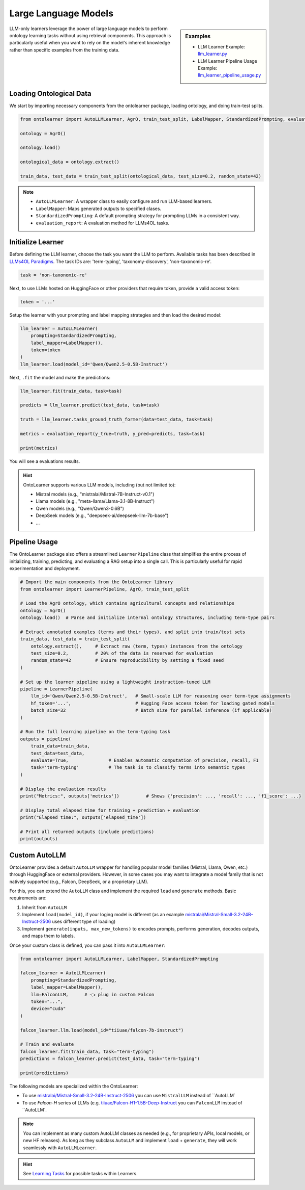 Large Language Models
========================


.. sidebar:: Examples

    * LLM Learner Example: `llm_learner.py <https://github.com/sciknoworg/OntoLearner/blob/main/examples/llm_learner.py>`_
    * LLM Learner Pipeline Usage Example: `llm_learner_pipeline_usage.py <https://github.com/sciknoworg/OntoLearner/blob/main/examples/llm_learner_pipeline_usage.py>`_


LLM-only learners leverage the power of large language models to perform ontology learning tasks
without using retrieval components. This approach is particularly useful when you want to rely
on the model's inherent knowledge rather than specific examples from the training data.

Loading Ontological Data
----------------------------

We start by importing necessary components from the ontolearner package, loading ontology, and doing train-test splits.

.. code-block:: python

    from ontolearner import AutoLLMLearner, AgrO, train_test_split, LabelMapper, StandardizedPrompting, evaluation_report

    ontology = AgrO()

    ontology.load()

    ontological_data = ontology.extract()

    train_data, test_data = train_test_split(ontological_data, test_size=0.2, random_state=42)

.. note::

    * ``AutoLLMLearner``: A wrapper class to easily configure and run LLM-based learners.
    * ``LabelMapper``: Maps generated outputs to specified clases.
    * ``StandardizedPrompting``: A default prompting strategy for prompting LLMs in a consistent way.
    * ``evaluation_report``: A evaluation method for LLMs4OL tasks.

Initialize Learner
-----------------------------

Before defining the LLM learner, choose the task you want the LLM to perform. Available tasks has been described in `LLMs4OL Paradigms <https://ontolearner.readthedocs.io/learning_tasks/llms4ol.html>`_. The task IDs are: 'term-typing', 'taxonomy-discovery', 'non-taxonomic-re'.

.. code-block:: python

    task = 'non-taxonomic-re'

Next, to use LLMs hosted on HuggingFace or other providers that require token, provide a valid access token:

.. code-block:: python

    token = '...'

Setup the learner with your prompting and label mapping strategies and then load the desired model:

.. code-block:: python

    llm_learner = AutoLLMLearner(
        prompting=StandardizedPrompting,
        label_mapper=LabelMapper(),
        token=token
    )
    llm_learner.load(model_id='Qwen/Qwen2.5-0.5B-Instruct')

Next, ``.fit`` the model and make the predictions:

.. code-block:: python

    llm_learner.fit(train_data, task=task)

    predicts = llm_learner.predict(test_data, task=task)

    truth = llm_learner.tasks_ground_truth_former(data=test_data, task=task)

    metrics = evaluation_report(y_true=truth, y_pred=predicts, task=task)

    print(metrics)

You will see a evaluations results.



.. hint::

    OntoLearner supports various LLM models, including (but not limited to):

    - Mistral models (e.g., "mistralai/Mistral-7B-Instruct-v0.1")
    - Llama models (e.g., "meta-llama/Llama-3.1-8B-Instruct")
    - Qwen models (e.g., "Qwen/Qwen3-0.6B")
    - DeepSeek models (e.g., "deepseek-ai/deepseek-llm-7b-base")
    - ...


Pipeline Usage
-----------------------
The OntoLearner package also offers a streamlined ``LearnerPipeline`` class that simplifies the entire process of initializing, training, predicting, and evaluating a RAG setup into a single call. This is particularly useful for rapid experimentation and deployment.

.. code-block:: python

    # Import the main components from the OntoLearner library
    from ontolearner import LearnerPipeline, AgrO, train_test_split

    # Load the AgrO ontology, which contains agricultural concepts and relationships
    ontology = AgrO()
    ontology.load()  # Parse and initialize internal ontology structures, including term-type pairs

    # Extract annotated examples (terms and their types), and split into train/test sets
    train_data, test_data = train_test_split(
        ontology.extract(),     # Extract raw (term, types) instances from the ontology
        test_size=0.2,          # 20% of the data is reserved for evaluation
        random_state=42         # Ensure reproducibility by setting a fixed seed
    )

    # Set up the learner pipeline using a lightweight instruction-tuned LLM
    pipeline = LearnerPipeline(
        llm_id='Qwen/Qwen2.5-0.5B-Instruct',   # Small-scale LLM for reasoning over term-type assignments
        hf_token='...',                        # Hugging Face access token for loading gated models
        batch_size=32                          # Batch size for parallel inference (if applicable)
    )

    # Run the full learning pipeline on the term-typing task
    outputs = pipeline(
        train_data=train_data,
        test_data=test_data,
        evaluate=True,               # Enables automatic computation of precision, recall, F1
        task='term-typing'           # The task is to classify terms into semantic types
    )

    # Display the evaluation results
    print("Metrics:", outputs['metrics'])          # Shows {'precision': ..., 'recall': ..., 'f1_score': ...}

    # Display total elapsed time for training + prediction + evaluation
    print("Elapsed time:", outputs['elapsed_time'])

    # Print all returned outputs (include predictions)
    print(outputs)


Custom AutoLLM
-----------------

OntoLearner provides a default ``AutoLLM`` wrapper for handling popular model families (Mistral, Llama, Qwen, etc.) through HuggingFace or external providers. However, in some cases you may want to integrate a model family that is not natively supported (e.g., Falcon, DeepSeek, or a proprietary LLM).

For this, you can extend the ``AutoLLM`` class and implement the required
``load`` and ``generate`` methods. Basic requirements are:

1. Inherit from ``AutoLLM``
2. Implement ``load(model_id)``, if your loging model is different (as an example `mistralai/Mistral-Small-3.2-24B-Instruct-2506 <https://huggingface.co/mistralai/Mistral-Small-3.2-24B-Instruct-2506>`_ uses different type of loading)
3. Implement ``generate(inputs, max_new_tokens)`` to encodes prompts, performs generation, decodes outputs, and maps them to labels.


.. tab::

	The following example shows how to build a Falcon integration:

	::

	    from ontolearner import AutoLLM
	    from typing import List
	    import torch

	    class FalconLLM(AutoLLM):

	        def generate(self, inputs: List[str], max_new_tokens: int = 50) -> List[str]:
	            encoded_inputs = self.tokenizer(
	                inputs,
	                return_tensors="pt",
	                padding=True,
	                truncation=True
	            ).to(self.model.device)

	            input_ids = encoded_inputs["input_ids"]
	            input_length = input_ids.shape[1]

	            outputs = self.model.generate(
	                input_ids,
	                max_new_tokens=max_new_tokens,
	                pad_token_id=self.tokenizer.eos_token_id
	            )

	            generated_tokens = outputs[:, input_length:]
	            decoded_outputs = [
	                self.tokenizer.decode(g, skip_special_tokens=True).strip()
	                for g in generated_tokens
	            ]

	            return self.label_mapper.predict(decoded_outputs)

.. tab::

	For Mistral, you can integrate the official ``mistral-common`` tokenizer and chat completion interface:

	::

    from ontolearner import AutoLLM
    from typing import List
    import torch

    class MistralLLM(AutoLLM):

        def load(self, model_id: str) -> None:
            from mistral_common.tokens.tokenizers.mistral import MistralTokenizer
            from mistral_common.models.modeling_mistral import Mistral3ForConditionalGeneration

            self.tokenizer = MistralTokenizer.from_hf_hub(model_id)

            device_map = "cpu" if self.device == "cpu" else "balanced"
            self.model = Mistral3ForConditionalGeneration.from_pretrained(
                model_id,
                device_map=device_map,
                torch_dtype=torch.bfloat16,
                token=self.token
            )

            if not hasattr(self.tokenizer, "pad_token_id") or self.tokenizer.pad_token_id is None:
                self.tokenizer.pad_token_id = self.model.generation_config.eos_token_id

            self.label_mapper.fit()

        def generate(self, inputs: List[str], max_new_tokens: int = 50) -> List[str]:
            from mistral_common.protocol.instruct.messages import ChatCompletionRequest

            tokenized_list = []
            for prompt in inputs:
                messages = [{"role": "user", "content": [{"type": "text", "text": prompt}]}]
                tokenized = self.tokenizer.encode_chat_completion(ChatCompletionRequest(messages=messages))
                tokenized_list.append(tokenized.tokens)

            # Pad inputs and create attention masks
            max_len = max(len(tokens) for tokens in tokenized_list)
            input_ids, attention_masks = [], []
            for tokens in tokenized_list:
                pad_length = max_len - len(tokens)
                input_ids.append(tokens + [self.tokenizer.pad_token_id] * pad_length)
                attention_masks.append([1] * len(tokens) + [0] * pad_length)

            input_ids = torch.tensor(input_ids).to(self.model.device)
            attention_masks = torch.tensor(attention_masks).to(self.model.device)

            outputs = self.model.generate(
                input_ids=input_ids,
                attention_mask=attention_masks,
                eos_token_id=self.model.generation_config.eos_token_id,
                pad_token_id=self.tokenizer.pad_token_id,
                max_new_tokens=max_new_tokens,
            )

            decoded_outputs = []
            for i, tokens in enumerate(outputs):
                output_text = self.tokenizer.decode(tokens[len(tokenized_list[i]):])
                decoded_outputs.append(output_text)

            return self.label_mapper.predict(decoded_outputs)


Once your custom class is defined, you can pass it into ``AutoLLMLearner``:

.. code-block:: python

    from ontolearner import AutoLLMLearner, LabelMapper, StandardizedPrompting

    falcon_learner = AutoLLMLearner(
        prompting=StandardizedPrompting,
        label_mapper=LabelMapper(),
        llm=FalconLLM,      # 👈 plug in custom Falcon
        token="...",
        device="cuda"
    )

    falcon_learner.llm.load(model_id="tiiuae/falcon-7b-instruct")

    # Train and evaluate
    falcon_learner.fit(train_data, task="term-typing")
    predictions = falcon_learner.predict(test_data, task="term-typing")

    print(predictions)

The following models are specialized within the OntoLearner:

- To use `mistralai/Mistral-Small-3.2-24B-Instruct-2506 <https://huggingface.co/mistralai/Mistral-Small-3.2-24B-Instruct-2506>`_ you can use ``MistralLLM`` instead of ``AutoLLM`
- To use `Falcon-H` series of LLMs (e.g. `tiiuae/Falcon-H1-1.5B-Deep-Instruct <https://huggingface.co/tiiuae/Falcon-H1-1.5B-Deep-Instruct>`_ you can ``FalconLLM`` instead of ``AutoLLM`.

.. note::

   You can implement as many custom AutoLLM classes as needed (e.g., for proprietary APIs, local models, or new HF releases). As long as they subclass ``AutoLLM`` and implement ``load`` + ``generate``, they will work seamlessly with ``AutoLLMLearner``.


.. hint::
    See `Learning Tasks <https://ontolearner.readthedocs.io/learning_tasks/llms4ol.html>`_ for possible tasks within Learners.

